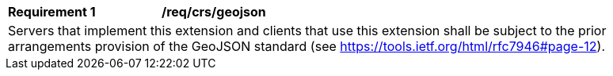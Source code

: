 [[req_crs-geojson]]
[width="90%",cols="2,6a"]
|===
|*Requirement {counter:req-id}* |*/req/crs/geojson* +
2+|Servers that implement this extension and clients that use this extension
shall be subject to the prior arrangements provision of the GeoJSON standard
(see https://tools.ietf.org/html/rfc7946#page-12).
|===
